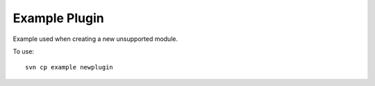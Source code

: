 Example Plugin
--------------

Example used when creating a new unsupported module.

To use::

   svn cp example newplugin